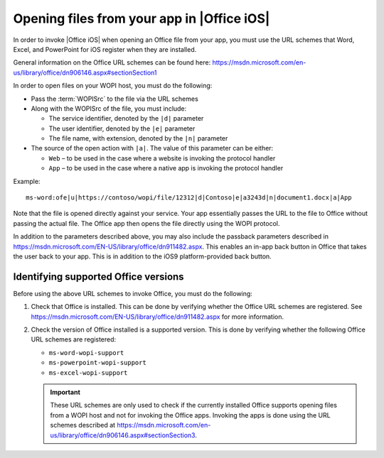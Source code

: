 
Opening files from your app in |Office iOS|
===========================================

..  spelling::

    passback

In order to invoke |Office iOS| when opening an Office file from your app, you must use the URL schemes that Word,
Excel, and PowerPoint for iOS register when they are installed.

General information on the Office URL schemes can be found here:
https://msdn.microsoft.com/en-us/library/office/dn906146.aspx#sectionSection1

In order to open files on your WOPI host, you must do the following:

* Pass the :term:`WOPISrc` to the file via the URL schemes
* Along with the WOPISrc of the file, you must include:

  * The service identifier, denoted by the ``|d|`` parameter
  * The user identifier, denoted by the ``|e|`` parameter
  * The file name, with extension, denoted by the ``|n|`` parameter

* The source of the open action with ``|a|``. The value of this parameter can be either:

  * ``Web`` – to be used in the case where a website is invoking the protocol handler
  * ``App`` – to be used in the case where a native app is invoking the protocol handler

Example::

    ms-word:ofe|u|https://contoso/wopi/file/12312|d|Contoso|e|a3243d|n|document1.docx|a|App

Note that the file is opened directly against your service. Your app essentially passes the URL to the file to
Office without passing the actual file. The Office app then opens the file directly using the WOPI protocol.

In addition to the parameters described above, you may also include the passback parameters described in
https://msdn.microsoft.com/EN-US/library/office/dn911482.aspx. This enables an in-app back button in Office that
takes the user back to your app. This is in addition to the iOS9 platform-provided back button.


Identifying supported Office versions
-------------------------------------

Before using the above URL schemes to invoke Office, you must do the following:

#.  Check that Office is installed. This can be done by verifying whether the Office URL schemes are registered. See
    https://msdn.microsoft.com/EN-US/library/office/dn911482.aspx for more information.

#.  Check the version of Office installed is a supported version. This is done by verifying whether the following
    Office URL schemes are registered:

    * ``ms-word-wopi-support``
    * ``ms-powerpoint-wopi-support``
    * ``ms-excel-wopi-support``

    ..  important::

        These URL schemes are only used to check if the currently installed Office supports opening files from a WOPI
        host and not for invoking the Office apps. Invoking the apps is done using the URL schemes described at
        https://msdn.microsoft.com/en-us/library/office/dn906146.aspx#sectionSection3.
